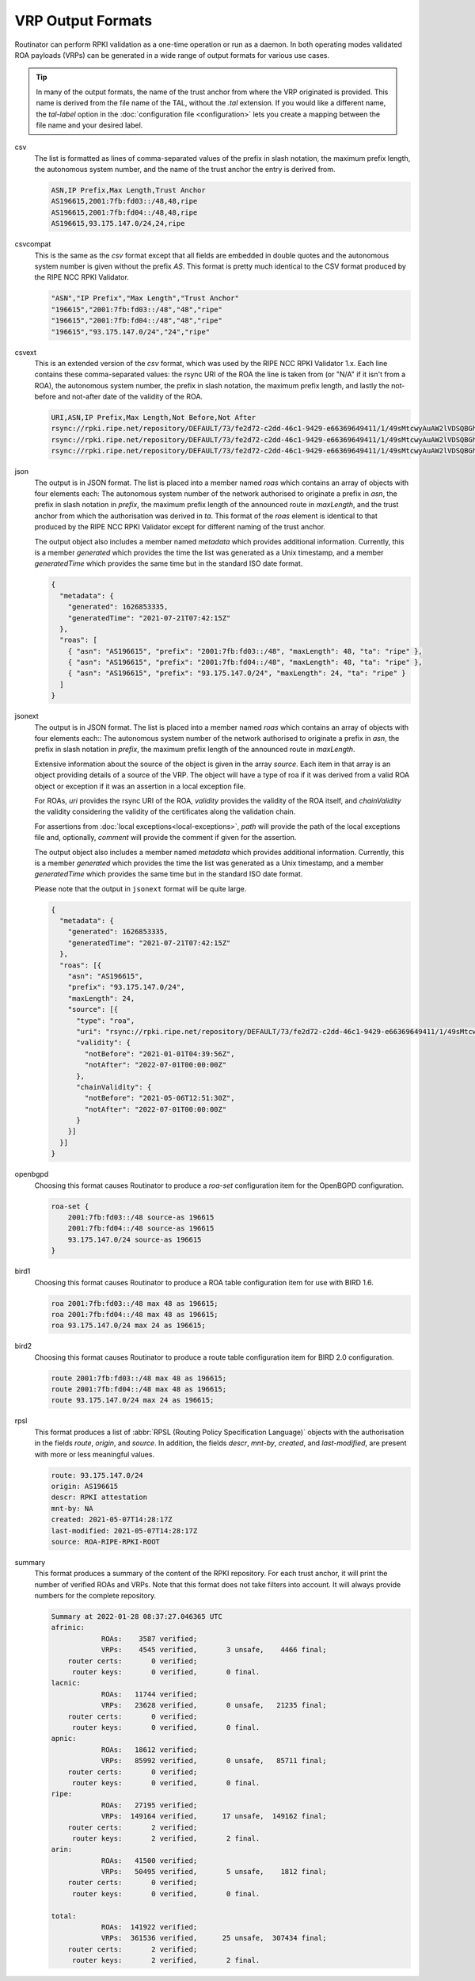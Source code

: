 VRP Output Formats
==================

.. versionadded:: 0.9
   The ``jsonext`` format
   
.. versionadded:: 0.10
   Metadata in ``json`` and ``jsonext`` format

Routinator can perform RPKI validation as a one-time operation or run as a
daemon. In both operating modes validated ROA payloads (VRPs) can be
generated in a wide range of output formats for various use cases.

.. Tip:: In many of the output formats, the name of the trust anchor from 
         where the VRP originated is provided. This name is derived from the
         file name of the TAL, without  the *.tal* extension. If you would 
         like a different name, the *tal-label* option in the 
         :doc:`configuration file <configuration>` lets you create a mapping
         between the file name and your desired label.

csv
      The list is formatted as lines of comma-separated values of the prefix
      in slash notation, the maximum prefix length, the autonomous system
      number, and the name of the trust anchor the entry is derived from. 
      
      .. code-block:: text
         
         ASN,IP Prefix,Max Length,Trust Anchor
         AS196615,2001:7fb:fd03::/48,48,ripe
         AS196615,2001:7fb:fd04::/48,48,ripe
         AS196615,93.175.147.0/24,24,ripe
      
csvcompat
       This is the same as the *csv* format except that all fields are
       embedded in double quotes and the autonomous system number is given
       without the prefix *AS*. This format is pretty much identical to the
       CSV format produced by the RIPE NCC RPKI Validator.
       
       .. code-block:: text
          
          "ASN","IP Prefix","Max Length","Trust Anchor"
          "196615","2001:7fb:fd03::/48","48","ripe"
          "196615","2001:7fb:fd04::/48","48","ripe"
          "196615","93.175.147.0/24","24","ripe"
          
csvext
      This is an extended version of the *csv* format, which was used by the
      RIPE NCC RPKI Validator 1.x. Each line contains these comma-separated
      values: the rsync URI of the ROA the line is taken from (or "N/A" if it
      isn't from a ROA), the autonomous system number, the prefix in slash
      notation, the maximum prefix length, and lastly the not-before and
      not-after date of the validity of the ROA.
      
      .. code-block:: text
         
         URI,ASN,IP Prefix,Max Length,Not Before,Not After
         rsync://rpki.ripe.net/repository/DEFAULT/73/fe2d72-c2dd-46c1-9429-e66369649411/1/49sMtcwyAuAW2lVDSQBGhOHd9og.roa,AS196615,2001:7fb:fd03::/48,48,2021-05-03 14:51:30,2022-07-01 00:00:00
         rsync://rpki.ripe.net/repository/DEFAULT/73/fe2d72-c2dd-46c1-9429-e66369649411/1/49sMtcwyAuAW2lVDSQBGhOHd9og.roa,AS196615,2001:7fb:fd04::/48,48,2021-05-03 14:51:30,2022-07-01 00:00:00
         rsync://rpki.ripe.net/repository/DEFAULT/73/fe2d72-c2dd-46c1-9429-e66369649411/1/49sMtcwyAuAW2lVDSQBGhOHd9og.roa,AS196615,93.175.147.0/24,24,2021-05-03 14:51:30,2022-07-01 00:00:00
           
json
      The output is in JSON format. The list is placed into a member named
      *roas* which contains an array of objects with four elements each: The
      autonomous system number of the network authorised to originate a
      prefix in *asn*, the prefix in slash notation in *prefix*, the maximum
      prefix length of the announced route in *maxLength*, and the trust
      anchor from which the authorisation was derived in *ta*. This format of
      the *roas* element is identical to that produced by the RIPE NCC RPKI
      Validator except for different naming of the trust anchor. 
      
      The output object also includes a member named *metadata* which
      provides additional information. Currently, this is a member
      *generated* which provides the time the list was generated as a Unix
      timestamp, and a member *generatedTime* which provides the same time
      but in the standard ISO date format.
      
      .. code-block:: text
         
         {
           "metadata": {
             "generated": 1626853335,
             "generatedTime": "2021-07-21T07:42:15Z"
           },
           "roas": [
             { "asn": "AS196615", "prefix": "2001:7fb:fd03::/48", "maxLength": 48, "ta": "ripe" },
             { "asn": "AS196615", "prefix": "2001:7fb:fd04::/48", "maxLength": 48, "ta": "ripe" },
             { "asn": "AS196615", "prefix": "93.175.147.0/24", "maxLength": 24, "ta": "ripe" }
           ]
         }

jsonext
      The output is in JSON format. The list is placed into a member named
      *roas* which contains an array of objects with four elements each:: The
      autonomous system number of the network authorised to originate a
      prefix in *asn*, the prefix in slash notation  in *prefix*, the maximum
      prefix length of the announced route  in *maxLength*.
      
      Extensive information about the source of the object is given in the
      array *source*. Each item in that array is an object providing details
      of a source of the VRP. The object will have a type of roa if it was
      derived from a valid ROA object or exception if it was an assertion in
      a local exception file.

      For ROAs, *uri* provides the rsync URI of the ROA, *validity* provides
      the validity of the ROA itself, and *chainValidity* the validity
      considering the validity of the certificates along the validation
      chain.

      For assertions from :doc:`local exceptions<local-exceptions>`, *path*
      will provide the path of the local exceptions file and, optionally,
      *comment* will provide the comment if given for the assertion.

      The output object also includes a member named *metadata* which
      provides additional information. Currently, this is a member
      *generated* which provides the time the list was generated as a Unix
      timestamp, and a member *generatedTime* which provides the same time
      but in the standard ISO date format.

      Please note that the output in ``jsonext`` format will be quite large.
      
      .. code-block:: text
      
          {
            "metadata": {
              "generated": 1626853335,
              "generatedTime": "2021-07-21T07:42:15Z"
            },
            "roas": [{
              "asn": "AS196615",
              "prefix": "93.175.147.0/24",
              "maxLength": 24,
              "source": [{
                "type": "roa",
                "uri": "rsync://rpki.ripe.net/repository/DEFAULT/73/fe2d72-c2dd-46c1-9429-e66369649411/1/49sMtcwyAuAW2lVDSQBGhOHd9og.roa",
                "validity": {
                  "notBefore": "2021-01-01T04:39:56Z",
                  "notAfter": "2022-07-01T00:00:00Z"
                },
                "chainValidity": {
                  "notBefore": "2021-05-06T12:51:30Z",
                  "notAfter": "2022-07-01T00:00:00Z"
                }
              }]
            }]
          }

openbgpd
      Choosing this format causes Routinator to produce a *roa-set*
      configuration item for the OpenBGPD configuration.
      
      .. code-block:: text
         
         roa-set {
             2001:7fb:fd03::/48 source-as 196615
             2001:7fb:fd04::/48 source-as 196615
             93.175.147.0/24 source-as 196615
         }
         
bird1
      Choosing this format causes Routinator to produce a ROA table
      configuration item for use with BIRD 1.6.
      
      .. code-block:: text
         
         roa 2001:7fb:fd03::/48 max 48 as 196615;
         roa 2001:7fb:fd04::/48 max 48 as 196615;
         roa 93.175.147.0/24 max 24 as 196615;

bird2
      Choosing this format causes Routinator to produce a route table
      configuration item for BIRD 2.0 configuration.
      
      .. code-block:: text
         
         route 2001:7fb:fd03::/48 max 48 as 196615;
         route 2001:7fb:fd04::/48 max 48 as 196615;
         route 93.175.147.0/24 max 24 as 196615;

rpsl
      This format produces a list of :abbr:`RPSL (Routing Policy
      Specification Language)` objects with the authorisation in the fields
      *route*, *origin*, and *source*. In addition, the fields *descr*,
      *mnt-by*, *created*, and *last-modified*, are present with more or less
      meaningful values.
      
      .. code-block:: text
         
         route: 93.175.147.0/24
         origin: AS196615
         descr: RPKI attestation 
         mnt-by: NA
         created: 2021-05-07T14:28:17Z
         last-modified: 2021-05-07T14:28:17Z
         source: ROA-RIPE-RPKI-ROOT
      
summary
      This format produces a summary of the content of the RPKI repository.
      For each trust anchor, it will print the number of verified ROAs and
      VRPs. Note that this format does not take filters into account. It will
      always provide numbers for the complete repository.
      
      .. code-block:: text
      
        Summary at 2022-01-28 08:37:27.046365 UTC
        afrinic: 
                    ROAs:    3587 verified;
                    VRPs:    4545 verified,       3 unsafe,    4466 final;
            router certs:       0 verified;
             router keys:       0 verified,       0 final.
        lacnic: 
                    ROAs:   11744 verified;
                    VRPs:   23628 verified,       0 unsafe,   21235 final;
            router certs:       0 verified;
             router keys:       0 verified,       0 final.
        apnic: 
                    ROAs:   18612 verified;
                    VRPs:   85992 verified,       0 unsafe,   85711 final;
            router certs:       0 verified;
             router keys:       0 verified,       0 final.
        ripe: 
                    ROAs:   27195 verified;
                    VRPs:  149164 verified,      17 unsafe,  149162 final;
            router certs:       2 verified;
             router keys:       2 verified,       2 final.
        arin: 
                    ROAs:   41500 verified;
                    VRPs:   50495 verified,       5 unsafe,    1812 final;
            router certs:       0 verified;
             router keys:       0 verified,       0 final.

        total: 
                    ROAs:  141922 verified;
                    VRPs:  361536 verified,      25 unsafe,  307434 final;
            router certs:       2 verified;
             router keys:       2 verified,       2 final.

